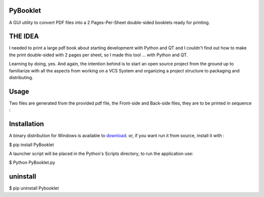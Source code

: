PyBooklet
---------
A GUI utility to convert PDF files into a 2 Pages-Per-Sheet double-sided booklets ready for printing.

.. image:: https://github.com/downloads/yedderson/PyBooklet/PyBooklet_screenshot.PNG


THE IDEA
--------
I needed to print a large pdf book about starting development with Python and QT and I couldn't find out how to make the print
double-sided with 2 pages per sheet, so I made this tool ... with Python and QT.

Learning by doing, yes. And again, the intention behind is to start an open source project from the ground up to familiarize
with all the aspects from working on a VCS System and organizing a project structure to packaging and distributing.

Usage
-----
Two files are generated from the provided pdf file, the Front-side and Back-side files, they are to be printed in sequence :

.. image:: https://github.com/downloads/yedderson/PyBooklet/pybooklet_manual.png
  :scale: 80 %


Installation
------------
.. _download: http://github.com/yedderson/PyBooklet/downloads
A binary distribution for Windows is available to download_. or, if you want run it from source, install it with :


$ pip install PyBooklet

A launcher script will be placed in the Python's Scripts directory, to run the application use:


$ Python PyBooklet.py


uninstall
---------


$ pip uninstall Pybooklet

